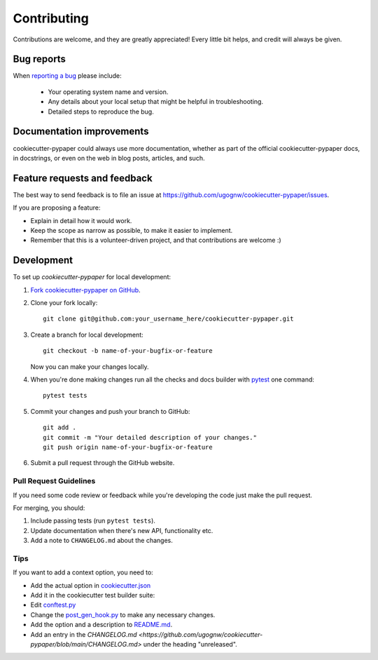 ============
Contributing
============

Contributions are welcome, and they are greatly appreciated! Every
little bit helps, and credit will always be given.

Bug reports
===========

When `reporting a bug <https://github.com/ugognw/cookiecutter-pypaper/issues>`_ please include:

    * Your operating system name and version.
    * Any details about your local setup that might be helpful in troubleshooting.
    * Detailed steps to reproduce the bug.

Documentation improvements
==========================

cookiecutter-pypaper could always use more documentation, whether as part of the
official cookiecutter-pypaper docs, in docstrings, or even on the web in blog posts,
articles, and such.

Feature requests and feedback
=============================

The best way to send feedback is to file an issue at https://github.com/ugognw/cookiecutter-pypaper/issues.

If you are proposing a feature:

* Explain in detail how it would work.
* Keep the scope as narrow as possible, to make it easier to implement.
* Remember that this is a volunteer-driven project, and that contributions are welcome :)

Development
===========

To set up `cookiecutter-pypaper` for local development:

1. `Fork cookiecutter-pypaper on GitHub <https://github.com/ugognw/cookiecutter-pypaper/fork>`_.
2. Clone your fork locally::

    git clone git@github.com:your_username_here/cookiecutter-pypaper.git

3. Create a branch for local development::

    git checkout -b name-of-your-bugfix-or-feature

   Now you can make your changes locally.

4. When you're done making changes run all the checks and docs builder with pytest_ one command::

    pytest tests

5. Commit your changes and push your branch to GitHub::

    git add .
    git commit -m "Your detailed description of your changes."
    git push origin name-of-your-bugfix-or-feature

6. Submit a pull request through the GitHub website.

Pull Request Guidelines
-----------------------

If you need some code review or feedback while you're developing the code just make the pull request.

For merging, you should:

1. Include passing tests (run ``pytest tests``).
2. Update documentation when there's new API, functionality etc.
3. Add a note to ``CHANGELOG.md`` about the changes.

Tips
----

If you want to add a context option, you need to:

* Add the actual option in `cookiecutter.json <https://github.com/ugognw/cookiecutter-pypaper/blob/main/cookiecutter.json>`_
* Add it in the cookiecutter test builder suite:

* Edit `conftest.py <https://github.com/ugognw/cookiecutter-pypaper/blob/main/tests/conftest.py>`_
* Change the `post_gen_hook.py <https://github.com/ugognw/cookiecutter-pypaper/blob/main/hooks/post_gen_hook.py>`_ to make any necessary changes.
* Add the option and a description to `README.md <https://github.com/ugognw/cookiecutter-pypaper/blob/main/README.md>`_.
* Add an entry in the `CHANGELOG.md <https://github.com/ugognw/cookiecutter-pypaper/blob/main/CHANGELOG.md>` under the heading "unreleased".

.. _pytest: http://pytest.org/